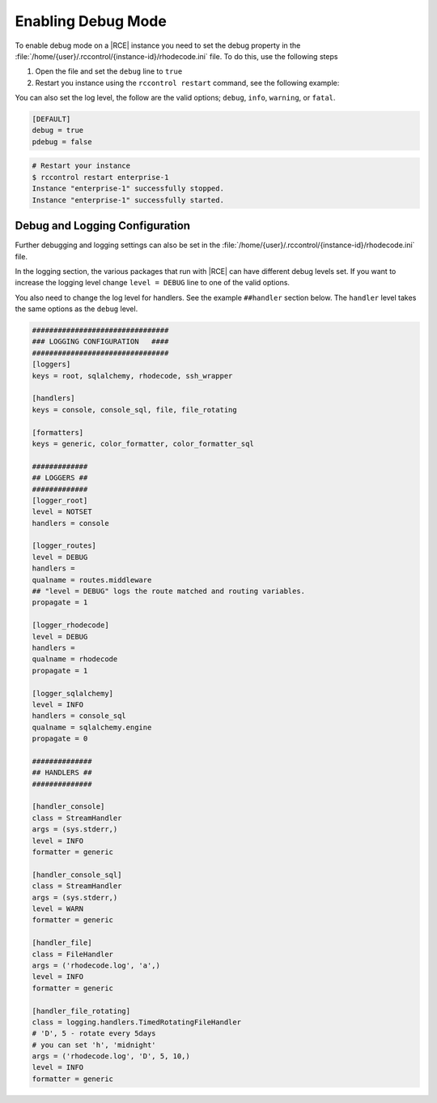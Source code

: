 .. _debug-mode:

Enabling Debug Mode
-------------------

To enable debug mode on a |RCE| instance you need to set the debug property
in the :file:`/home/{user}/.rccontrol/{instance-id}/rhodecode.ini` file. To
do this, use the following steps

1. Open the file and set the ``debug`` line to ``true``
2. Restart you instance using the ``rccontrol restart`` command,
   see the following example:

You can also set the log level, the follow are the valid options;
``debug``, ``info``, ``warning``, or ``fatal``.

.. code-block:: ini

    [DEFAULT]
    debug = true
    pdebug = false

.. code-block:: bash

    # Restart your instance
    $ rccontrol restart enterprise-1
    Instance "enterprise-1" successfully stopped.
    Instance "enterprise-1" successfully started.

Debug and Logging Configuration
^^^^^^^^^^^^^^^^^^^^^^^^^^^^^^^

Further debugging and logging settings can also be set in the
:file:`/home/{user}/.rccontrol/{instance-id}/rhodecode.ini` file.

In the logging section, the various packages that run with |RCE| can have
different debug levels set. If you want to increase the logging level change
``level = DEBUG`` line to one of the valid options.

You also need to change the log level for handlers. See the example
``##handler`` section below. The ``handler`` level takes the same options as
the ``debug`` level.

.. code-block:: ini

    ################################
    ### LOGGING CONFIGURATION   ####
    ################################
    [loggers]
    keys = root, sqlalchemy, rhodecode, ssh_wrapper

    [handlers]
    keys = console, console_sql, file, file_rotating

    [formatters]
    keys = generic, color_formatter, color_formatter_sql

    #############
    ## LOGGERS ##
    #############
    [logger_root]
    level = NOTSET
    handlers = console

    [logger_routes]
    level = DEBUG
    handlers =
    qualname = routes.middleware
    ## "level = DEBUG" logs the route matched and routing variables.
    propagate = 1

    [logger_rhodecode]
    level = DEBUG
    handlers =
    qualname = rhodecode
    propagate = 1

    [logger_sqlalchemy]
    level = INFO
    handlers = console_sql
    qualname = sqlalchemy.engine
    propagate = 0

    ##############
    ## HANDLERS ##
    ##############

    [handler_console]
    class = StreamHandler
    args = (sys.stderr,)
    level = INFO
    formatter = generic

    [handler_console_sql]
    class = StreamHandler
    args = (sys.stderr,)
    level = WARN
    formatter = generic

    [handler_file]
    class = FileHandler
    args = ('rhodecode.log', 'a',)
    level = INFO
    formatter = generic

    [handler_file_rotating]
    class = logging.handlers.TimedRotatingFileHandler
    # 'D', 5 - rotate every 5days
    # you can set 'h', 'midnight'
    args = ('rhodecode.log', 'D', 5, 10,)
    level = INFO
    formatter = generic
